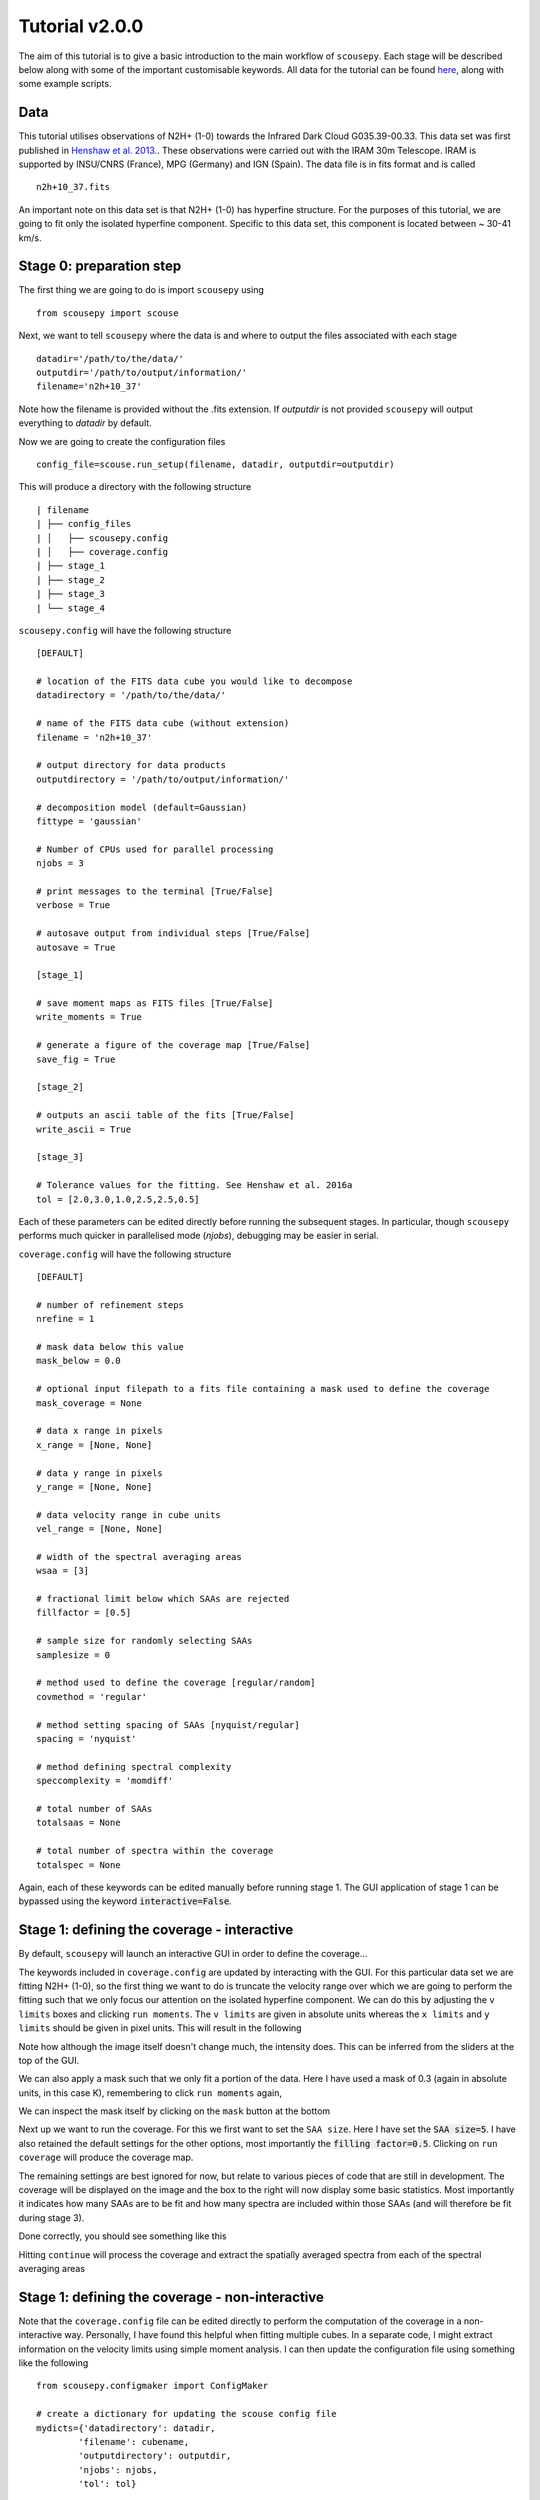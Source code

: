.. _tutorial_v2.0.0:

***************
Tutorial v2.0.0
***************

The aim of this tutorial is to give a basic introduction to the main workflow of
``scousepy``. Each stage will be described below along with some of the
important customisable keywords. All data for the tutorial can be found `here
<https://github.com/jdhenshaw/scousepy_tutorials>`_, along with some example
scripts.

Data
~~~~

This tutorial utilises observations of N2H+ (1-0) towards the Infrared Dark
Cloud G035.39-00.33. This data set was first published in `Henshaw et al. 2013.
<http://adsabs.harvard.edu/abs/2013MNRAS.428.3425H>`_.
These observations were carried out with the IRAM 30m Telescope. IRAM is
supported by INSU/CNRS (France), MPG (Germany) and IGN (Spain). The data file
is in fits format and is called ::

  n2h+10_37.fits

An important note on this data set is that N2H+ (1-0) has hyperfine structure.
For the purposes of this tutorial, we are going to fit only the isolated hyperfine
component. Specific to this data set, this component is located between ~ 30-41 km/s.

Stage 0: preparation step
~~~~~~~~~~~~~~~~~~~~~~~~~

The first thing we are going to do is import ``scousepy`` using ::

  from scousepy import scouse

Next, we want to tell ``scousepy`` where the data is and where to output the
files associated with each stage ::

  datadir='/path/to/the/data/'
  outputdir='/path/to/output/information/'
  filename='n2h+10_37'

Note how the filename is provided without the .fits extension. If `outputdir` is
not provided ``scousepy`` will output everything to `datadir` by default.

Now we are going to create the configuration files ::

  config_file=scouse.run_setup(filename, datadir, outputdir=outputdir)

This will produce a directory with the following structure ::

  | filename
  | ├── config_files
  | │   ├── scousepy.config
  | │   ├── coverage.config
  | ├── stage_1
  | ├── stage_2
  | ├── stage_3
  | └── stage_4

``scousepy.config`` will have the following structure ::

  [DEFAULT]

  # location of the FITS data cube you would like to decompose
  datadirectory = '/path/to/the/data/'

  # name of the FITS data cube (without extension)
  filename = 'n2h+10_37'

  # output directory for data products
  outputdirectory = '/path/to/output/information/'

  # decomposition model (default=Gaussian)
  fittype = 'gaussian'

  # Number of CPUs used for parallel processing
  njobs = 3

  # print messages to the terminal [True/False]
  verbose = True

  # autosave output from individual steps [True/False]
  autosave = True

  [stage_1]

  # save moment maps as FITS files [True/False]
  write_moments = True

  # generate a figure of the coverage map [True/False]
  save_fig = True

  [stage_2]

  # outputs an ascii table of the fits [True/False]
  write_ascii = True

  [stage_3]

  # Tolerance values for the fitting. See Henshaw et al. 2016a
  tol = [2.0,3.0,1.0,2.5,2.5,0.5]

Each of these parameters can be edited directly before running the subsequent
stages. In particular, though ``scousepy`` performs much quicker in parallelised
mode (`njobs`), debugging may be easier in serial.

``coverage.config`` will have the following structure ::

  [DEFAULT]

  # number of refinement steps
  nrefine = 1

  # mask data below this value
  mask_below = 0.0

  # optional input filepath to a fits file containing a mask used to define the coverage
  mask_coverage = None

  # data x range in pixels
  x_range = [None, None]

  # data y range in pixels
  y_range = [None, None]

  # data velocity range in cube units
  vel_range = [None, None]

  # width of the spectral averaging areas
  wsaa = [3]

  # fractional limit below which SAAs are rejected
  fillfactor = [0.5]

  # sample size for randomly selecting SAAs
  samplesize = 0

  # method used to define the coverage [regular/random]
  covmethod = 'regular'

  # method setting spacing of SAAs [nyquist/regular]
  spacing = 'nyquist'

  # method defining spectral complexity
  speccomplexity = 'momdiff'

  # total number of SAAs
  totalsaas = None

  # total number of spectra within the coverage
  totalspec = None

Again, each of these keywords can be edited manually before running stage 1. The
GUI application of stage 1 can be bypassed using the keyword
:code:`interactive=False`.

Stage 1: defining the coverage - interactive
~~~~~~~~~~~~~~~~~~~~~~~~~~~~~~~~~~~~~~~~~~~~

By default, ``scousepy`` will launch an interactive GUI in order to define the
coverage...

.. image:: ./stage1_GUI_1.png
  :align: center
  :width: 900

The keywords included in ``coverage.config`` are updated by interacting with the
GUI. For this particular data set we are fitting N2H+ (1-0), so the first thing
we want to do is truncate the velocity range over which we are going to perform
the fitting such that we only focus our attention on the isolated hyperfine
component. We can do this by adjusting the ``v limits`` boxes and clicking
``run moments``. The ``v limits`` are given in absolute units whereas the
``x limits`` and ``y limits`` should be given in pixel units. This will result in
the following

.. image:: ./stage1_GUI_2.png
  :align: center
  :width: 900

Note how although the image itself doesn't change much, the intensity does. This
can be inferred from the sliders at the top of the GUI.

We can also apply a mask such that we only fit a portion of the data. Here I
have used a mask of 0.3 (again in absolute units, in this case K), remembering
to click ``run moments`` again,

.. image:: ./stage1_GUI_3.png
  :align: center
  :width: 900

We can inspect the mask itself by clicking on the ``mask`` button at the bottom

.. image:: ./stage1_GUI_4.png
  :align: center
  :width: 900

Next up we want to run the coverage. For this we first want to set the ``SAA size``.
Here I have set the :code:`SAA size=5`. I have also retained the default settings
for the other options, most importantly the :code:`filling factor=0.5`. Clicking
on ``run coverage`` will produce the coverage map.

The remaining settings are best ignored for now, but relate to various pieces of
code that are still in development. The coverage will be displayed on the image
and the box to the right will now display some basic statistics. Most importantly
it indicates how many SAAs are to be fit and how many spectra are included within
those SAAs (and will therefore be fit during stage 3).

Done correctly, you should see something like this

.. image:: ./stage1_GUI_5.png
  :align: center
  :width: 900

Hitting ``continue`` will process the coverage and extract the spatially averaged
spectra from each of the spectral averaging areas

.. image:: ./stage1_GUI_6.png
  :align: center
  :width: 900

Stage 1: defining the coverage - non-interactive
~~~~~~~~~~~~~~~~~~~~~~~~~~~~~~~~~~~~~~~~~~~~~~~~

Note that the ``coverage.config`` file can be edited directly to perform the
computation of the coverage in a non-interactive way. Personally, I have found
this helpful when fitting multiple cubes. In a separate code, I might extract
information on the velocity limits using simple moment analysis. I can then
update the configuration file using something like the following ::

  from scousepy.configmaker import ConfigMaker

  # create a dictionary for updating the scouse config file
  mydicts={'datadirectory': datadir,
          'filename': cubename,
          'outputdirectory': outputdir,
          'njobs': njobs,
          'tol': tol}

  # create a dictionary for updating the coverage config file
  mydictc={'mask_coverage':maskfile,
          'mask_below':snr*rms,
          'vel_range':[velmin.value, velmax.value],
          'wsaa': [wsaa],
          'fillfactor': [fillfactor]}

  ConfigMaker(pathto_scousepyconfig, configtype='init', dict=mydicts)
  ConfigMaker(pathto_coverageconfig, configtype='coverage', dict=mydictc)

Note how you can use a pre-defined mask here as opposed to using the moment
based method used in the interactive version of stage 1. To run stage 1 in this
way use ::

  s = scouse.stage_1(config=config_file, interactive=False)

Stage 2: fitting the spectral averaging areas
~~~~~~~~~~~~~~~~~~~~~~~~~~~~~~~~~~~~~~~~~~~~~

Stage 2 is where we will perform our semi-automated fitting. Running the following
command will initiate a GUI that will allow us to fit the SAA spectra ::

  s = scouse.stage_2(config=config_file)

Where the GUI will look like this

.. image:: ./stage2_GUI_1.png
  :align: center
  :width: 900

The GUI is divided into three main regions (not including the navigation buttons
at the right and bottom of the screen). The top-left displays:

* The spectrum to be fit (blue solid histogram)
* A spectrum that has been smoothed with a Gaussian Kernel of ``width=alpha`` (black dotted curve)
* The initial guesses indicated the location and amplitude of peaks derived from derivative spectroscopy (black lollipops)
* Fitted components (green curves)
* The total model indicating the sum of the individual components (magenta curve)
* The residuals (orange histogram) defined as the spectrum-model

Each of these items can be toggled on/off by clicking on the markers in the legend.

The top-right displays the first (blue), second (orange), third (green), and
fourth (red) order derivatives of the smoothed spectrum displayed in the left-hand
plot. The profiles of these curves are used to identify peaks in the data.

The bottom panel displays the fit information extracted from ``pyspeckit``. First
it tells us that the fit has converged. It tells us the number of fitted components
and their Gaussian characteristics (amplitude, shift=centroid, and width) and
uncertainties. It also shows us some goodness of fit statistics.

The fitting is controlled via the ``alpha`` and ``SNR`` parameters. As an example
increasing the ``alpha`` value, which has the effect of smoothing the spectrum
even more would result in a fewer number of components, as is illustrated here

.. image:: ./stage2_GUI_2.png
  :align: center
  :width: 900

Note the difference in the right-hand panel, where now there are two prominent
dips in the second derivative (orange) indicating the location of peaks.

If you are unable to find a suitable fit by adjusting the ``SNR`` and ``alpha``
sliders, the other option is to enter the manual fitter which can be found in the
navigation bar on the right. This will open up ``pyspeckit``'s manual fitter
and should look like this

.. image:: ./stage2_GUI_3.png
  :align: center
  :width: 500

Interactive fitting can be performed using several commands. To indicate
the components that you would like to fit, you select each component twice: once
somewhere close to the peak emission and another click to indicate (roughly)
the full-width at half-maximum. In my experience with this, you don't need to
be particularly accurate, ``pyspeckit`` does an excellent job of picking up the
components you have selected. Selection can be made either using the keyboard
(`m`) or mouse. Once selected this will look something like this...

.. image:: ./stage2_GUI_4.png
  :align: center
  :width: 500

If you are happy with your fit, hitting `d` will lock it in. The resulting
fit will be plotted and some useful information will be printed out to the
terminal.

.. image:: ./stage2_GUI_5.png
  :align: center
  :width: 500

Hitting `enter` will close the interactive window and the fit in ``scousepy``'s
stage 2 GUI will update.

You can then navigate to the next spectra either by using the navigation bar on
the right (``previous``, ``next``) or the buttons at the bottom. Note that if at
any time you exit the fitter, and re-run the script, ``scousepy`` will pick up
where it left off.

Finally, when checking the results of the automated fitting in stage 3 and 4, it
may become clear that some tweaks are needed to the fitting. Using the keyword
:code:`refit` will allow you to re-enter the fitter ::

  s = scouse.stage_2(config=config_file, refit=True)

You can then navigate to problematic spectra using the input field at the bottom
of the GUI.

Stage 3: automated fitting
~~~~~~~~~~~~~~~~~~~~~~~~~~

Stage 3 represents the automated decomposition stage. ``scousepy`` will take you
best-fitting solutions from stage 2 and pass these to the individual spectra
located within each SAA. The fitting process is controlled by a number of
tolerance levels which are passed to ``scousepy`` via the ``tol`` keyword in
``scousepy.config``.

The tolerance levels are descibed more completely in
`Henshaw et al. 2016 <http://adsabs.harvard.edu/abs/2016MNRAS.457.2675H>`_.
However, in short, the tolerance levels correspond to the following

1. The allowed change in the number of components between the fit of an individual
   spectrum and its parent SAA.
2. The S/N ratio each component must satisfy.
3. The minimum width of each component given as a multiple of the channel spacing.
4. This controls how similar a component must be to the closest matching component
   in the SAA fit in terms of velocity dispersion.
5. This controls how similar a component must be to the closest matching component
   in the SAA fit in terms of centroid velocity.
6. This governs the minimum separation between two components for them to be
   considered distinguishable (it is given as a multiple of the width of the
   narrowest component).

Stage 3 is run using the following command ::

  s = scouse.stage_3(config=config_file)

with the progress report output to terminal

.. image:: ./stage3_v2_1.png
  :align: center
  :width: 900

The Nyquist sampling of the SAAs means that a given spectrum may have multiple
solutions. ``scousepy`` identifies the best-fitting solution via the Akaike
Information Criterion (AIC). The AIC is a measure of relative fitting quality
which is used for fitting evaluation and model selection. The decision is in
favour of the model with the lowest AIC. The AIC is given

.. math::

  \mathrm{AIC}=2(k-L)

in which :math:`k` is the number of free parameters, and :math:`L` is the log
likelihood function of the model evaluated at the maximum likelihood estimate
(i. e., the parameters for which L is maximized). More generally, ``scousepy``
computes the AIC assuming that the observations are Gaussian distributed such
that

.. math::

  \mathrm{AIC}=n\,\mathrm{ln}\bigg(\frac{SSR}{n}\bigg)+2k

in which :math:`SSR` is the sum of the squared residuals and :math:`n` is the
sample size. In the event that the sample size is not large enough :math:`n<40`,
a correction is applied

.. math::

  \mathrm{AIC}=n\,\mathrm{ln}\bigg(\frac{SSR}{n}\bigg)+2k+\frac{2k(k+1)}{n-k-1}.

The computation is handled via `astropy <https://docs.astropy.org/en/stable/api/astropy.stats.akaike_info_criterion_lsq.html>`_.

To select the best-fitting solution, ``scousepy`` uses the following rule of
thumb from Burnham and Anderson 2002, pg. 70:

.. math::

  \Delta \mathrm{AIC}_{i}=\mathrm{AIC}_{i}-\mathrm{AIC}_{min}

.. math::

  \Delta \mathrm{AIC}_{i}<2\;\mathrm{substantial\;support\;for\;model}\;i

.. math::

  4<\Delta \mathrm{AIC}_{i}<7\;\mathrm{considerably\;less\;support\;for\;model}\;i

.. math::

  \Delta \mathrm{AIC}_{i}>10\;\mathrm{essentially\;no\;support\;for\;model}\;i

where :math:`\mathrm{AIC}_{min}` is the minimum :math:`\mathrm{AIC}` value out of
the models compared.

Something to consider is the ``njobs`` keyword. Various stages of ``scousepy``
have been parallelised. The parallelisation works on a divide and conquer
approach, whereby the total number of spectra to be fit are divided into batches
and each batch sent to a different cpu. I would highly recommend using ``njobs>1``
for large (>10000 spectra) data sets or for data sets with large numbers of
components.

Stage 4: quality control
~~~~~~~~~~~~~~~~~~~~~~~~

Stage 4 represents the quality control phase. Here we are able to inspect the
decomposition. Stage 4 is run using the following command ::

  s = scouse.stage_4(config=config_file)

This command will launch a GUI with which we can inspect the best-fitting
solutions determined during stage 3. The GUI will look like the following

.. image:: ./stage4_GUI_1.png
  :align: center
  :width: 900

The GUI is divided into three main areas. The left panel displays a series of
diagnostic plots that can be used to identify problem areas. The diagnostic plots
include

1. rms noise.
2. standard deviation of the residual spectrum at each pixel
3. reduced :math:`\chi^{2}`
4. number of fitted components
5. AIC - the Akaike Information Criterion
6. :math:`\chi^{2}`

Selecting a pixel in the diagnostic map will display the spectrum and its best-fitting
solution at that location (as well as its surrounding neighbours) in the central
panel like so

.. image:: ./stage4_GUI_2.png
  :align: center
  :width: 900

The user can then select one of the highlighted spectra for closer inspection.
By clicking on one of the spectra in the central panel, it will appear in the
right-hand panel. Underneath the spectrum will include some additional information
on the decomposition. In the example below, we can see that there are two models
available. The model selected (and displayed) by ``scousepy`` is a two component
model.

.. image:: ./stage4_GUI_3.png
  :align: center
  :width: 900

However, the user has the option to edit this. Pressing on the right arrow will
display the next available solution, in this case, a single component fit. If
the user would like to use this solution instead, they can click ``confirm``.
Note how this automatically updates the spectrum model in the central panel.

.. image:: ./stage4_GUI_4.png
  :align: center
  :width: 900

Alternatively, the user can manually fit the spectrum, either using derivative
spectroscopy ``fit (dspec)`` or manually using ``fit (manual)``, which will launch
``pyspeckit``'s manual fitter. Again, to lock the change in, the user must hit
``confirm`` before selecting another spectrum.

The user can end the process by hitting ``continue``. If at any stage the user
would like to re-enter this quality control step, they can do so by using the
keyword `bitesize` ::

  s = scouse.stage_4(config=config_file, bitesize=True)

Note that the user can also bypass this step entirely by using the keyword `nocheck` ::

  s = scouse.stage_4(config=config_file, nocheck=True)

A complete example
~~~~~~~~~~~~~~~~~~

To run all the steps in sequence your code might look something like this ::

  # import scousepy
  from scousepy import scouse

  # create pointers to input, output, data
  datadir='/path/to/the/data/'
  outputdir='/path/to/output/information/'
  filename='n2h+10_37'

  # run scousepy
  config_file=scouse.run_setup(filename, datadir, outputdir=outputdir)
  s = scouse.stage_1(config=config_file, interactive=True)
  s = scouse.stage_2(config=config_file)
  s = scouse.stage_3(config=config_file)
  s = scouse.stage_4(config=config_file, bitesize=True)
